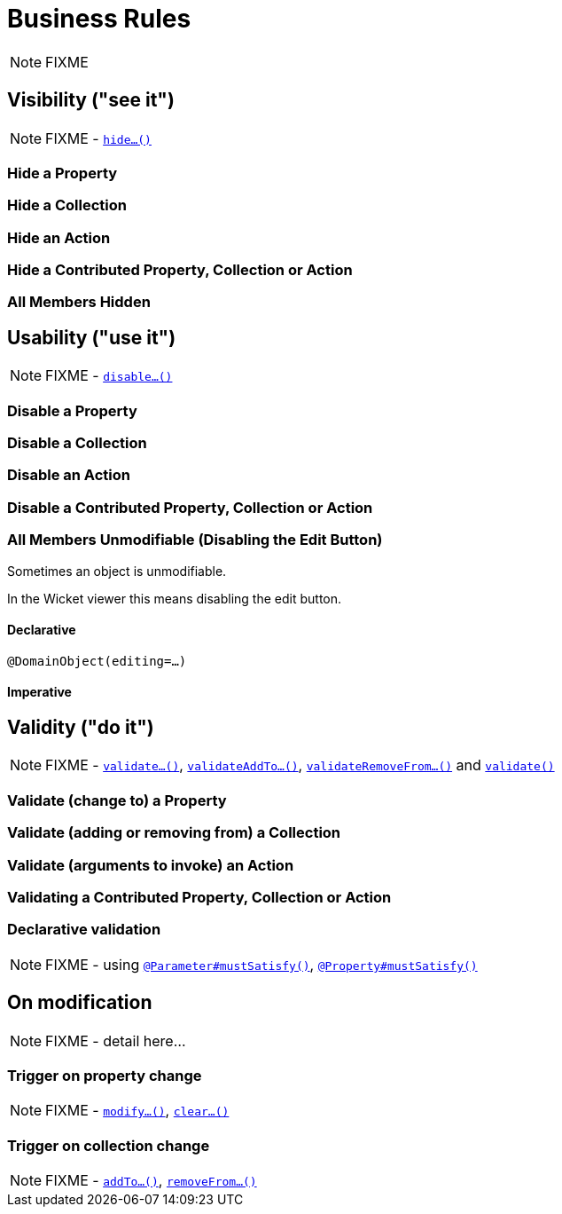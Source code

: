 [[_ugfun_business-rules]]
= Business Rules
:Notice: Licensed to the Apache Software Foundation (ASF) under one or more contributor license agreements. See the NOTICE file distributed with this work for additional information regarding copyright ownership. The ASF licenses this file to you under the Apache License, Version 2.0 (the "License"); you may not use this file except in compliance with the License. You may obtain a copy of the License at. http://www.apache.org/licenses/LICENSE-2.0 . Unless required by applicable law or agreed to in writing, software distributed under the License is distributed on an "AS IS" BASIS, WITHOUT WARRANTIES OR  CONDITIONS OF ANY KIND, either express or implied. See the License for the specific language governing permissions and limitations under the License.
:_basedir: ../../
:_imagesdir: images/

NOTE: FIXME



== Visibility ("see it")

NOTE: FIXME - xref:../rgcms/rgcms.adoc#_rgcms_methods_prefixes_hide[`hide...()`]

### Hide a Property

### Hide a Collection

### Hide an Action

### Hide a Contributed Property, Collection or Action

### All Members Hidden




== Usability ("use it")

NOTE: FIXME - xref:../rgcms/rgcms.adoc#_rgcms_methods_prefixes_disable[`disable...()`]

### Disable a Property

### Disable a Collection

### Disable an Action

### Disable a Contributed Property, Collection or Action

### All Members Unmodifiable (Disabling the Edit Button)

Sometimes an object is unmodifiable.

In the Wicket viewer this means disabling the edit button.

#### Declarative

`@DomainObject(editing=...)`

#### Imperative



== Validity ("do it")

NOTE: FIXME - xref:../rgcms/rgcms.adoc#_rgcms_methods_prefixes_validate[`validate...()`], xref:../rgcms/rgcms.adoc#_rgcms_methods_prefixes_validateAddTo[`validateAddTo...()`], xref:../rgcms/rgcms.adoc#_rgcms_methods_prefixes_validateRemoveFrom[`validateRemoveFrom...()`] and xref:../rgcms/rgcms.adoc#_rgcms_methods_reserved_validate[`validate()`]


### Validate (change to) a Property

### Validate (adding or removing from) a Collection

### Validate (arguments to invoke) an Action

### Validating a Contributed Property, Collection or Action

### Declarative validation

NOTE: FIXME - using xref:../rgant/rgant.adoc#_rgant-Parameter_mustSatisfy[`@Parameter#mustSatisfy()`], xref:../rgant/rgant.adoc#_rgant-Property_mustSatisfy[`@Property#mustSatisfy()`]







== On modification

NOTE: FIXME - detail here...

=== Trigger on property change

NOTE: FIXME - xref:../rgcms/rgcms.adoc#_rgcms_methods_prefixes_modify[`modify...()`], xref:../rgcms/rgcms.adoc#_rgcms_methods_prefixes_clear[`clear...()`]



=== Trigger on collection change

NOTE: FIXME - xref:../rgcms/rgcms.adoc#_rgcms_methods_prefixes_addTo[`addTo...()`], xref:../rgcms/rgcms.adoc#_rgcms_methods_prefixes_removeFrom[`removeFrom...()`]
